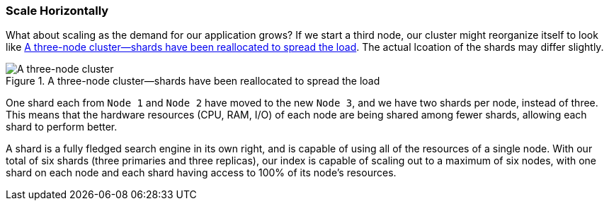 === Scale Horizontally

What about scaling as the demand for our application grows?((("scaling", "horizontally")))((("clusters", "three-node cluster")))((("primary shards", "in three-node cluster"))) If we start a
third node, our cluster might reorganize itself to look like
<<cluster-three-nodes>>. The actual lcoation of the shards may differ slightly.

[[cluster-three-nodes]]
.A three-node cluster--shards have been reallocated to spread the load
image::images/elas_0204.png["A three-node cluster"]

One shard each from `Node 1` and `Node 2` have moved to the new
`Node 3`, and we have two shards per node, instead of three.
This means that the hardware resources (CPU, RAM, I/O) of each node
are being shared among fewer shards, allowing each shard to perform
better.

A shard is a fully fledged search engine in its own right, and is
capable of using all of the resources of a single node.  With our
total of six shards (three primaries and three replicas), our index is capable
of scaling out to a maximum of six nodes, with one shard on each node
and each shard having access to 100% of its node's resources.
